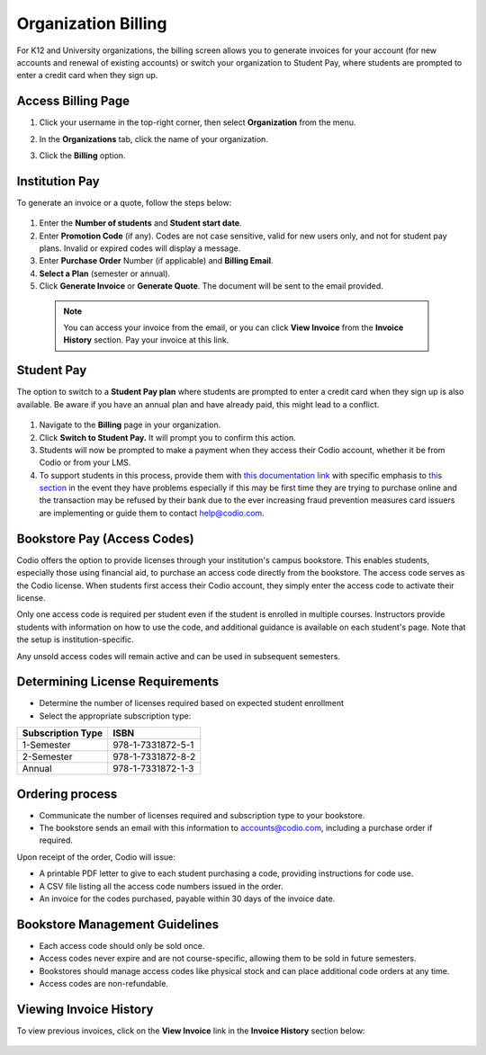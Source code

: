 .. meta::
   :description: Organization Billing

.. _org-billing:

Organization Billing
====================

For K12 and University organizations, the billing screen allows you to generate invoices for your account (for new accounts and renewal of existing accounts) or switch your organization to Student Pay, where students are prompted to enter a credit card when they sign up.

Access Billing Page
-------------------

1. Click your username in the top-right corner, then select **Organization** from the menu.

2. In the **Organizations** tab, click the name of your organization.

   .. image:: /img/class_administration/createanorganization/organizations.png
      :alt: My Organizations

3. Click the **Billing** option.


Institution Pay
---------------
To generate an invoice or a quote, follow the steps below:

  .. image:: /img/manage_organization/orgbilltab.png
     :alt: Directions Billing

1. Enter the **Number of students** and **Student start date**.

2. Enter **Promotion Code** (if any). Codes are not case sensitive, valid for new users only, and not for student pay plans. Invalid or expired codes will display a message.

3. Enter **Purchase Order** Number (if applicable) and **Billing Email**.

4. **Select a Plan** (semester or annual).

5. Click **Generate Invoice** or **Generate Quote**. The document will be sent to the email provided.

  .. Note:: You can access your invoice from the email, or you can click **View Invoice** from the **Invoice History** section. Pay your invoice at this link.


Student Pay
-----------
The option to switch to a **Student Pay plan** where students are prompted to enter a credit card when they sign up is also available. Be aware if you have an annual plan and have already paid, this might lead to a conflict.

  .. image:: /img/manage_organization/switchstudentpay.png
     :alt: Switch to Student Pay

1. Navigate to the **Billing** page in your organization.

2. Click **Switch to Student Pay.** It will prompt you to confirm this action.

3. Students will now be prompted to make a payment when they access their Codio account, whether it be from Codio or from your LMS. 

4. To support students in this process, provide them with `this documentation link <https://docs.codio.com/students/accessing-codio/paying.html#pay-for-codio-subscription>`__ with specific emphasis to `this section <https://docs.codio.com/students/accessing-codio/paying.html#problems-setting-up-a-new-payment>`__ in the event they have problems especially if this may be first time they are trying to purchase online and the transaction may be refused by their bank due to the ever increasing fraud prevention measures card issuers are implementing or guide them to contact help@codio.com.  


Bookstore Pay (Access Codes)
----------------------------
Codio offers the option to provide licenses through your institution's campus bookstore. This enables students, especially those using financial aid, to purchase an access code directly from the bookstore. The access code serves as the Codio license. When students first access their Codio account, they simply enter the access code to activate their license.

Only one access code is required per student even if the student is enrolled in multiple courses. Instructors provide students with information on how to use the code, and additional guidance is available on each student's page. Note that the setup is institution-specific.

Any unsold access codes will remain active and can be used in subsequent semesters.

Determining License Requirements
--------------------------------

- Determine the number of licenses required based on expected student enrollment
- Select the appropriate subscription type:

+---------------------+-------------------+
| Subscription Type   | ISBN              |
+=====================+===================+
| 1-Semester          | 978-1-7331872-5-1 |
+---------------------+-------------------+
| 2-Semester          | 978-1-7331872-8-2 |
+---------------------+-------------------+
| Annual              | 978-1-7331872-1-3 |
+---------------------+-------------------+

Ordering process
----------------

- Communicate the number of licenses required and subscription type to your bookstore.
- The bookstore sends an email with this information to accounts@codio.com, including a purchase order if required.

Upon receipt of the order, Codio will issue:

- A printable PDF letter to give to each student purchasing a code, providing instructions for code use.
- A CSV file listing all the access code numbers issued in the order.
- An invoice for the codes purchased, payable within 30 days of the invoice date.

Bookstore Management Guidelines
-------------------------------

- Each access code should only be sold once.
- Access codes never expire and are not course-specific, allowing them to be sold in future semesters.
- Bookstores should manage access codes like physical stock and can place additional code orders at any time.
- Access codes are non-refundable.


Viewing Invoice History
-----------------------

To view previous invoices, click on the **View Invoice** link in the **Invoice History** section below:

  .. image:: /img/manage_organization/invoice_history.png
     :alt: List of past invoiced